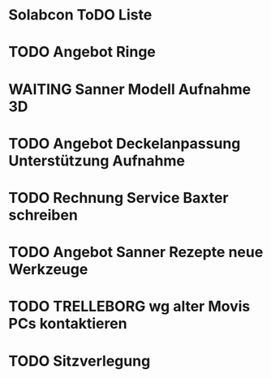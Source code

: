 * Solabcon ToDO Liste
* TODO Angebot Ringe
* WAITING Sanner Modell Aufnahme 3D
* TODO Angebot Deckelanpassung Unterstützung Aufnahme
* TODO Rechnung Service Baxter schreiben
* TODO Angebot Sanner Rezepte neue Werkzeuge
* TODO TRELLEBORG wg alter Movis PCs kontaktieren
* TODO Sitzverlegung

